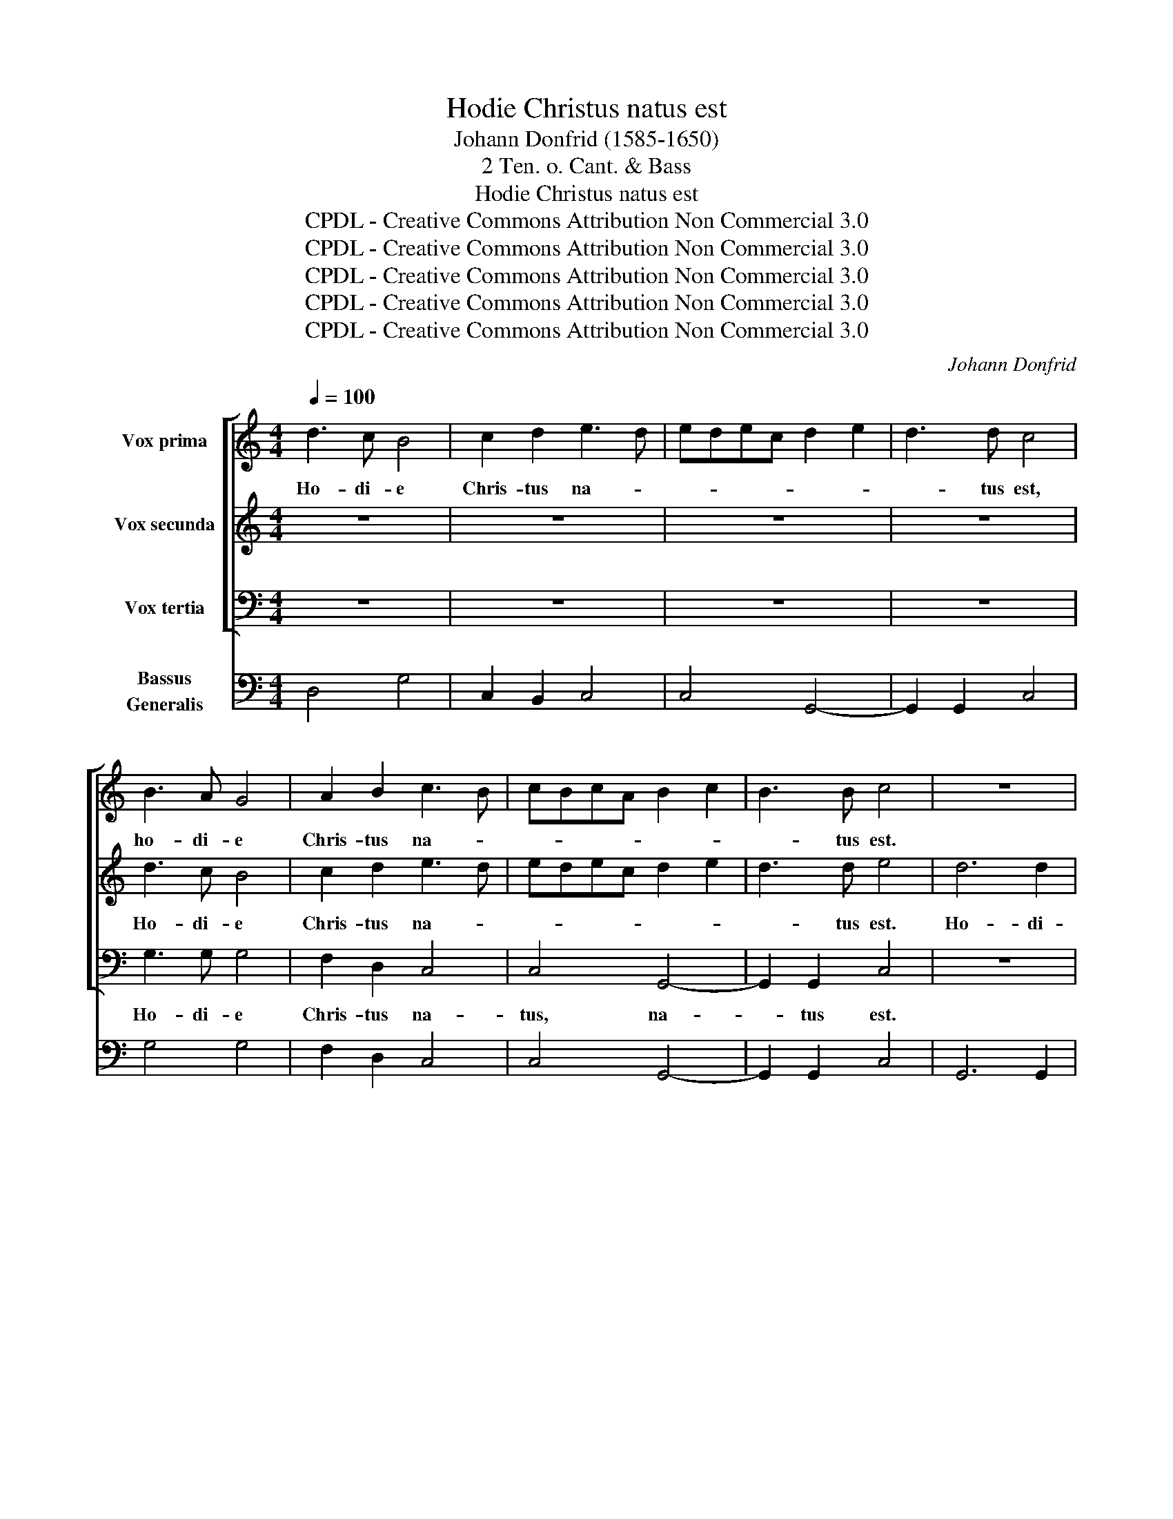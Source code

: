 X:1
T:Hodie Christus natus est
T:Johann Donfrid (1585-1650)
T:2 Ten. o. Cant. & Bass
T:Hodie Christus natus est
T:CPDL - Creative Commons Attribution Non Commercial 3.0
T:CPDL - Creative Commons Attribution Non Commercial 3.0
T:CPDL - Creative Commons Attribution Non Commercial 3.0
T:CPDL - Creative Commons Attribution Non Commercial 3.0
T:CPDL - Creative Commons Attribution Non Commercial 3.0
C:Johann Donfrid
Z:CPDL - Creative Commons Attribution Non Commercial 3.0
%%score [ 1 2 3 ] 4
L:1/8
Q:1/4=100
M:4/4
K:C
V:1 treble nm="Vox prima"
V:2 treble nm="Vox secunda"
V:3 bass nm="Vox tertia"
V:4 bass nm="Bassus\nGeneralis"
V:1
 d3 c B4 | c2 d2 e3 d | edec d2 e2 | d3 d c4 | B3 A G4 | A2 B2 c3 B | cBcA B2 c2 | B3 B c4 | z8 | %9
w: Ho- di- e|Chris- tus na- *||* tus est,|ho- di- e|Chris- tus na- *||* tus est.||
 z4 A4- | A2 A2 A4 | z8 | z2 d2 e2 dB | c3 c B2 B2 | c2 Bd e3 e | d2 B2 cded | cBcB AGAG | %17
w: Ho-|* di- e||Sal- va- tor ap-|pa- ru it, Sal-|va- tor ap- pa- ru-|it, ap- pa- * * *||
 ^F2 E2 F3 F | G8 |[M:3/2][Q:1/2=75] G4 G4 A4 | B4 B2 d2 ^c4 | d8 z4 | z12 | z12 | d4 d4 c4 | %25
w: * * * ru-|it.|Al- le- lu-|ia, al- le- lu-|ia,|||al- le- lu-|
 B4 B2 G2 ^F4 |[M:4/4][Q:1/4=100] G8 | A6 A2 | A2 d4 d2 | d2 d2 e4 | d2 B2 c4 | B4 z4 | z4 e2 e2 | %33
w: ia, al- le- lu-|ia.|Ho- di-|e, ho- di-|e in ter-|ra, in ter-|ra|ca- nunt|
 d3 d c4 | z4 c2 c2 | B3 B A4 | B2 AG ^F3 F | G2 d2 A4 | A2 d2 A2 A2 | z2 e2 B4 | B2 e2 B2 B2 | %41
w: An- ge- li,|ca- nunt|An- ge- li,|ca- nunt * An- ge-|li, lae- tan-|tur, lae- tan- tur,|lae- tan-|tur, lae- tan- tur|
 z2 B2 ^c2 d2- | d2 ^c2 d4- | d2 B2 AG G2- | G2 ^F2 G4 |[M:3/2][Q:1/2=75] z12 | z12 | D4 D4 E4 | %48
w: Arch- an- *|* ge- li,|_ Arch- an- * *|* ge- li.|||Al- le- lu-|
 ^F4 F2 A2 ^G4 | A8 z4 | B4 B4 A4 | G4 d2 B2 A4 |[M:4/4][Q:1/4=100] B8 | A6 A2 | A4 c4- | %55
w: ia, al- le- lu-|ia,|al- le- lu-|ia, al- le- lu-|ia.|Ho- di-|e, ho-|
 c2 c2 c4- | c2 G2 B2 B2 | d4 B2 G2 | B2 B2 d4 | c2 c2 e2 e2 | g4 e2 c2 | e2 e2 g4 | e2 e2 B2 c2 | %63
w: * di- e|_ ex- ul- tant|jus- ti, ex-|ul- tant jus-|ti, ex- ul- tant|jus- ti, ex-|ul- tant jus-|ti di- cen- *|
 B2 A4 ^G2 | A2 e2 B2 c2 | B2 A4 ^G2 | A2 d2 A2 B2 | A2 G4 ^F2 | G2 z g d2 e2 | d2 c4 B2 | %70
w: |tes, di- cen- *||tes, di- cen- *||tes, di- cen- *||
 c2 g2 d2 e2 | d2 c4 B2 | c2 d2 A2 B2 | A2 G2 A2 B2 | A2 G4 ^F2 | G4 d4 | c8- | c4 B4 | A8 | B8 | %80
w: tes, di- cen- *||tes, di- cen- *|||tes, di-|cen-|||tes:|
[M:3/2][Q:1/2=75] d6 d2 d4 | B6 B2 B4 | d6 B2 c4 | d4 e8 | d8 z4 | z12 | z12 | z12 | z12 | %89
w: Glo- ri- a,|Glo- ri- a|in ex- cel-|sis De-|o,|||||
 d6 d2 d4 | B6 B2 B4 | d6 B2 c4 | e4 d8 | e8 z4 | d6 d2 c4 | B4 A4 A4 | B6 B2 A4 | G4 G4 ^F4 | %98
w: Glo- ri- a,|Glo- ri- a|in ex- cel-|sis De-|o,|in ex- cel-|sis De- o,|in ex- cel-|sis De- *|
 G8 z4 | G4 G4 A4 | B4 B2 d2 ^c4 | d8 z4 | z12 | z12 | d4 d4 c4 | B4 B2 G2 ^F4 | G8 z4 | d4 d4 e4 | %108
w: o.|Al- le- lu-|ia, al- le- lu-|ia,|||al- le- lu-|ia, al- le- lu-|ia,|al- le- lu-|
 d8 z4 | A4 A4 B4 | A8 z4 | z12 | d4 d4 c4 | B2 B4 B2 A4 | G2 G4 G2 ^F4 |[M:4/4][Q:1/4=100] G8 | %116
w: ia,|al- le- lu-|ia,||al- le- lu-|ia, al- le- lu-|ia, al- le- lu-|ia,|
 c4 d4 | e6 d2 | c8 | B32 |] %120
w: al- le-|lu- *||ia.|
V:2
 z8 | z8 | z8 | z8 | d3 c B4 | c2 d2 e3 d | edec d2 e2 | d3 d e4 | d6 d2 | d4 z4 | z4 z2 d2 | %11
w: ||||Ho- di- e|Chris- tus na- *||* tus est.|Ho- di-|e|Sal-|
 e2 dB c3 c | B4 z4 | z4 z2 d2 | e2 dB c3 c | B2 d2 ABcd | eded cBcB | A2 G2 A3 A | B8 | %19
w: va- tor ap- pa- ru-|it,|Sal-|va- tor ap- pa- ru-|it, ap- pa- * * *||* * * ru-|it.|
[M:3/2] z12 | z12 | D4 D4 E4 | ^F4 F2 A2 ^G4 | A8 z4 | B4 B4 A4 | G4 d2 B2 A4 |[M:4/4] B8 | d6 d2 | %28
w: ||Al- le- lu-|ia, al- le- lu-|ia,|al- le- lu-|ia, al- le- lu-|ia.|Ho- di-|
 d2 A4 A2 | A2 B2 c4 | B2 d2 e4 | d4 e2 e2 | d3 d c4 | z4 c3 c | B3 B A4 | z8 | d2 cB A3 A | %37
w: e, ho- di-|e in ter-|ra, in ter-|ra ca- nunt|An- ge- li,|ca- nunt|An- ge- li,||ca- nunt * An- ge-|
 B4 z2 d2 | A4 A2 d2 | A2 A2 z2 e2 | B4 B2 e2 | B2 B2 z2 A2 | A3 A A4 | z2 d2 c3 B | A3 A B4 | %45
w: li, lae-|tan- tur, lae-|tan- tur, lae-|tan- tur, lae-|tan- tur Arch-|an- ge- li,|Arch- an- *|* ge- li.|
[M:3/2] G4 G4 A4 | B4 B2 d2 ^c4 | d8 z4 | z12 | z12 | d4 d4 c4 | B4 B2 G2 ^F4 |[M:4/4] G8 | %53
w: Al- le- lu-|ia, al- le- lu-|ia,|||al- le- lu-|ia, al- le- lu-|ia.|
 ^F6 F2 | ^F4 A4- | A2 A2 A4 | z4 z2 G2 | B2 B2 d4 | B2 G2 B2 B2 | c4 c2 c2 | e2 e2 g4 | %61
w: Ho- di-|e, ho-|* di- e|ex-|ul- tant jus-|ti, ex- ul- tant|jus- ti, ex-|ul- tant jus-|
 e2 c2 e2 e2 | g4 e2 e2 | B2 c2 B4 | A4 z2 e2 | B2 c2 B4 | A4 z2 d2 | A2 B2 A4 | G4 z2 g2 | %69
w: ti, ex- ul- tant|jus- ti di-|cen- * *|tes, di-|cen- * *|tes, di-|cen- * *|tes, di-|
 d2 e2 d4 | c4 z2 g2 | d2 e2 d4 | c4 z2 d2 | A2 B2 A2 G2 | A2 B2 A4 | G4 D4 | E2 F2 G2 E2 | %77
w: cen- * *|tes, di-|cen- * *|tes, di-|cen- * * *||tes, di-|cen- * * *|
 ^F4 G4- | G2 ^FE F4 | G8 |[M:3/2] z12 | z12 | z12 | z12 | d6 d2 d4 | B6 B2 B4 | d6 B2 c4 | d4 e8 | %88
w: ||tes:|||||Glo- ri- a,|Glo- ri- a|in ex- cel-|sis De-|
 d8 z4 | B6 B2 B4 | G6 G2 G4 | B6 G2 A2 B2 | c4 B8 | c8 z4 | B6 B2 A4 | G4 G4 ^F4 | d6 d2 c4 | %97
w: o,|Glo- ri- a,|Glo- ri- a|in ex- cel- *|sis De-|o,|in ex- cel-|sis De- o,|in ex- cel-|
 B4 A8 | B8 z4 | z12 | z12 | D4 D4 E4 | ^F4 F2 A2 ^G4 | A8 z4 | B4 B4 A4 | G4 d2 B2 A4 | B8 z4 | %107
w: sis De-|o.|||Al- le- lu-|ia, al- le- lu-|ia,|al- le- lu-|ia, al- le- lu-|ia,|
 z12 | d4 d4 e4 | d8 z4 | A4 A4 B4 | A8 z4 | B4 B4 e4 | d2 d4 d2 c4 | B2 B4 B2 A4 |[M:4/4] B8 | %116
w: |al- le- lu-|ia,|al- le- lu-|ia,|al- le- lu-|ia, al- le- lu-|ia, al- le- lu-|ia,|
 e4 d4 | c6 B2 | e8 | d32 |] %120
w: al- le-|lu- *||ia.|
V:3
 z8 | z8 | z8 | z8 | G,3 G, G,4 | F,2 D,2 C,4 | C,4 G,,4- | G,,2 G,,2 C,4 | z8 | z4 D,4- | %10
w: ||||Ho- di- e|Chris- tus na-|tus, na-|* tus est.||Ho-|
 D,2 D,2 D,4 | z8 | z2 G,2 C,2 G,G, | C,3 C, G,2 G,2 | C,2 G,G, C,3 C, | G,2 G,,2 A,,4 | %16
w: * di- e||Sal- va- tor ap-|pa- ru- it, Sal-|va- tor ap- pa- ru-|it, Sal- va-|
 A,,2 A,,2 A,,4 | D,2 E,2 D,3 D, | G,,8 |[M:3/2] z12 | z12 | D,4 D,4 ^C,4 | D,4 D,2 A,,2 E,4 | %23
w: tor, Sal- va-|tor ap- pa- ru-|it.|||Al- le- lu-|ia, al- le- lu-|
 A,,8 z4 | G,4 G,4 A,4 | G,4 G,,2 B,,2 D,4 |[M:4/4] G,,8 | z8 | z2 D,4 D,2 | D,2 G,2 C,4 | %30
w: ia,|al- le- lu-|ia, al- le- lu-|ia.||Ho- di-|e in ter-|
 G,,4 z4 | z4 C,2 C,2 | G,3 G, C,4 | z8 | z8 | G,2 G,2 D,3 D, | G,,2 G,,G,, D,3 D, | G,,4 z2 D,2 | %38
w: ra,|ca- nunt|An- ge- li|||ca- nunt An- ge-|li, ca- nunt An- ge-|li lae-|
 D,8 | A,,2 E,2 E,4 | E,8 | z2 G,,2 A,,2 D,D, | A,,3 A,, D,4- | D,2 G,,2 C,4 | D,4 G,,4 | %45
w: tan-|tur, lae- tan-|tur,|lae- tan- tur Arch-|an- ge- li,|_ Arch- an-|ge- li.|
[M:3/2] z12 | z12 | D,4 D,4 ^C,4 | D,4 D,2 A,,2 E,4 | A,,8 z4 | G,4 G,4 A,4 | G,4 G,,2 B,,2 D,4 | %52
w: ||Al- le- lu-|ia, al- le- lu-|ia,|al- le- lu-|ia, al- le- lu-|
[M:4/4] G,,8 | D,6 D,2 | D,4 A,,4- | A,,2 A,,2 A,,4- | A,,2 G,,2 G,,2 G,,2 | G,,8 | G,,4 z2 G,,2 | %59
w: ia.|Ho- di-|e, ho-|* di- e|_ ex- ul- tant|jus-|ti, ex-|
 C,2 C,2 C,4 | C,8- | C,8 | z2 E,2 E,4 | E,8 | z4 E,4 | E,8 | A,,4 z2 D,2 | D,8 | G,,4 z2 G,2 | %69
w: ul- tant jus-|ti,|_|di- cen-|tes,|di-|cen-|tes, di-|cen-|tes, di-|
 G,8 | C,4 z2 G,2 | G,8 | C,4 z2 D,2 | D,8- | D,8 | G,,4 G,,4 | C,8- | C,4 G,,4 | D,8 | G,,8 | %80
w: cen-|tes, di-|cen-|tes, di-|cen-||tes, di-|cen-|||tes:|
[M:3/2] z12 | z12 | z12 | z12 | z12 | z12 | z12 | z12 | z12 | G,6 G,2 G,4 | G,,6 G,,2 G,,4 | %91
w: |||||||||Glo- ri- a,|Glo- ri- a|
 G,6 E,2 F,4 | C,4 G,,8 | C,8 z4 | z12 | z12 | G,6 G,2 ^F,4 | G,4 D,8 | G,,12 | z12 | z12 | %101
w: in ex- cel-|sis De-|o,|||in ex- cel-|sis De-|o.|||
 D,4 D,4 ^C,4 | D,4 D,2 A,,2 E,4 | A,,8 z4 | G,4 G,4 A,4 | G,4 G,,2 B,,2 D,4 | G,,8 z4 | z12 | %108
w: Al- le- lu-|ia, al- le- lu-|ia,|al- le- lu-|ia, al- le- lu-|ia,||
 G,4 G,4 C,4 | D,8 z4 | D,4 D,4 G,,4 | D,8 z4 | G,4 G,4 C,4 | G,2 G,4 G,2 C,4 | G,2 G,,4 B,,2 D,4 | %115
w: al- le- lu-|ia,|al- le- lu-|ia,|al- le- lu-|ia, al- le- lu-|ia, al- le- lu-|
[M:4/4] G,,8 | C,4 B,,4 | C,8- | C,8 | G,,32 |] %120
w: ia,|al- le-|lu-||ia.|
V:4
 D,4 G,4 | C,2 B,,2 C,4 | C,4 G,,4- | G,,2 G,,2 C,4 | G,4 G,4 | F,2 D,2 C,4 | C,4 G,,4- | %7
 G,,2 G,,2 C,4 | G,,6 G,,2 | G,,A,,B,,C, D,4- | D,2 D,2 D,4 | C,2 G,2 C,4 | G,4 C,2 G,2 | C,4 G,4 | %14
 C,2 G,2 C,4 | G,2 G,,2 (A,,4 | A,,8) | D,2 E,2 D,4 | G,,8 |[M:3/2] G,4 G,4 ^F,4 | %20
 G,4 G,2 D,2 A,,4 | D,4 D,4 ^C,4 | D,4 D,2 A,,2 E,4 | A,,12 | G,4 G,4 A,4 | G,4 G,,2 B,,2 D,4 | %26
[M:4/4] G,,8 | D,6 D,2 | D,8 | D,2 G,2 C,4 | G,,4 C,4 | G,,4 C,4 | G,4 C,4 | G,4 C,4 | G,4 ^F,4 | %35
 G,4 D,4 | G,,4 D,3 D, | G,,4 D,4 | D,8 | A,,2 E,2 E,4 | E,8 | E,2 G,,2 A,,2 D,2 | A,,4 D,4- | %43
 D,2 G,,2 C,4 | D,4 G,,4 |[M:3/2] G,4 G,4 ^F,4 | G,4 G,2 D,2 A,,4 | D,4 D,4 ^C,4 | %48
 D,4 D,2 A,,2 E,4 | A,,12 | G,4 G,4 A,4 | G,4 G,,2 B,,2 D,4 |[M:4/4] G,,8 | D,6 D,2 | D,4 A,,4- | %55
 A,,2 A,,2 A,,4- | A,,2 G,,2 G,,4 | (G,,8 | G,,8) | (C,8 | (C,8) | C,8) | C,2 E,2 E,4 | E,8 | %64
 A,,4 E,4 | E,8 | A,,4 D,4 | D,8 | G,,4 G,4 | G,8 | C,4 G,4 | G,8 | C,4 D,4 | (D,8 | D,8) | %75
 G,,4 G,,4 | C,8- | C,4 G,,4 | D,8 | G,,8 |[M:3/2] G,6 G,2 G,4 | G,,6 G,,2 G,,4 | G,6 E,2 F,4 | %83
 D,4 C,8 | G,12 | G,,6 G,,2 G,,4 | G,6 E,2 F,4 | D,4 C,8 | G,,12 | G,6 G,2 G,4 | G,,6 G,,2 G,,4 | %91
 G,6 E,2 F,4 | C,4 G,,8 | C,12 | G,6 G,2 ^F,4 | G,4 D,8 | G,,8 ^F,,4 | G,,4 D,8 | G,,12 | %99
 G,4 G,4 ^F,4 | G,4 G,2 D,2 A,,4 | D,4 D,4 ^C,4 | D,4 D,2 A,,2 E,4 | A,,12 | G,4 G,4 A,4 | %105
 G,4 G,,2 B,,2 D,4 | G,,12 | G,8 C,4 | G,8 C,4 | D,8 G,,4 | D,8 G,,4 | D,12 | G,4 G,4 C,4 | %113
 G,2 G,4 G,2 C,4 | G,2 G,,4 B,,2 D,4 |[M:4/4] G,,8 | C,4 B,,4 | (C,8 | C,8) | G,,32 |] %120

